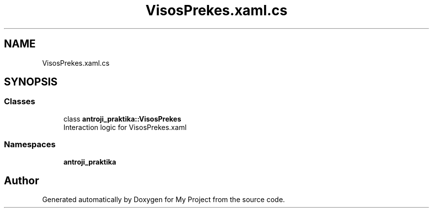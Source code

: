 .TH "VisosPrekes.xaml.cs" 3 "Sun Nov 17 2019" "My Project" \" -*- nroff -*-
.ad l
.nh
.SH NAME
VisosPrekes.xaml.cs
.SH SYNOPSIS
.br
.PP
.SS "Classes"

.in +1c
.ti -1c
.RI "class \fBantroji_praktika::VisosPrekes\fP"
.br
.RI "Interaction logic for VisosPrekes\&.xaml "
.in -1c
.SS "Namespaces"

.in +1c
.ti -1c
.RI " \fBantroji_praktika\fP"
.br
.in -1c
.SH "Author"
.PP 
Generated automatically by Doxygen for My Project from the source code\&.
